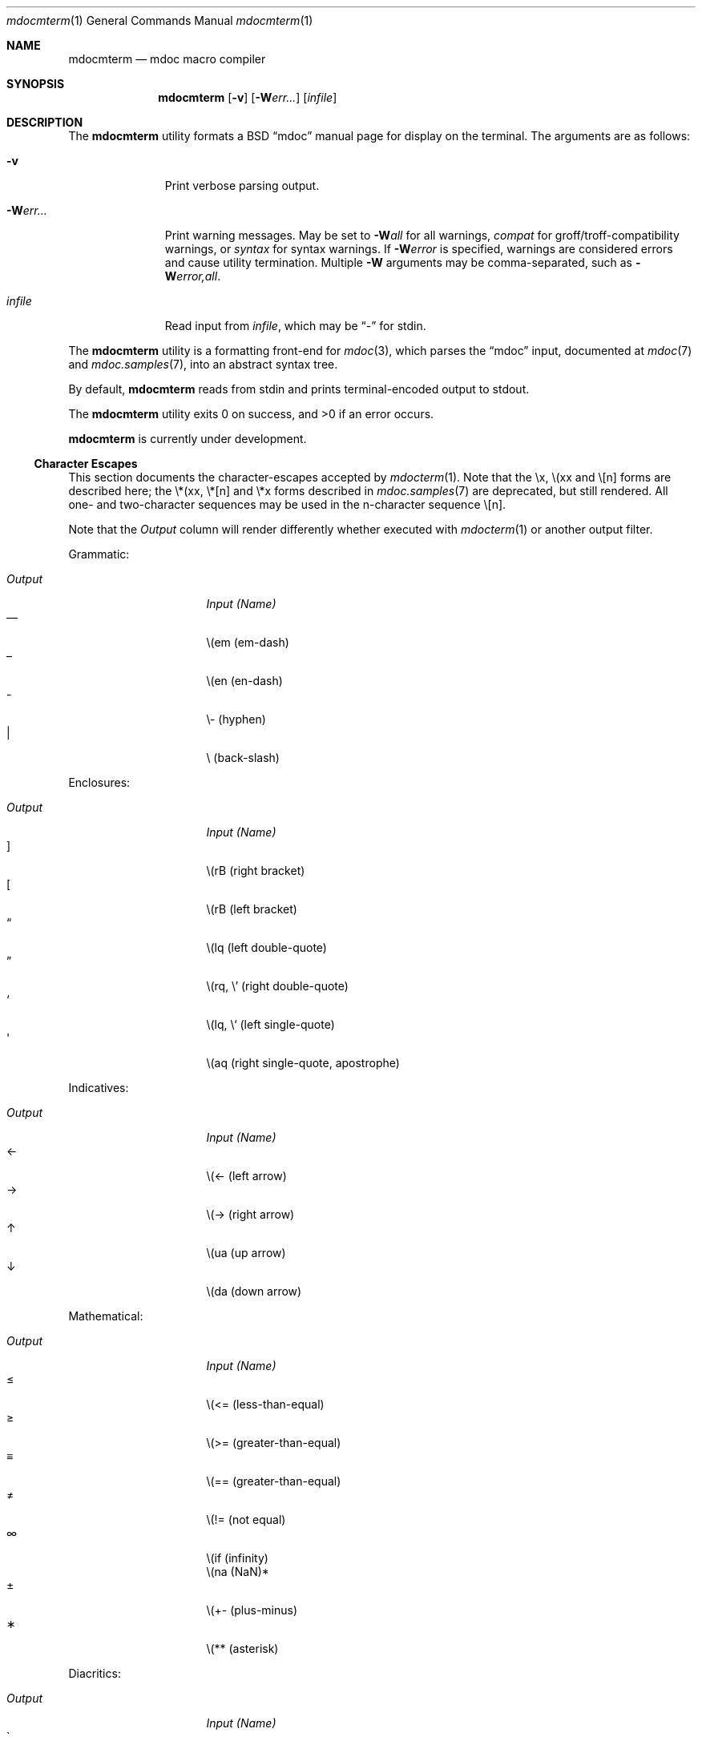 .\" $Id$
.\"
.\" Copyright (c) 2009 Kristaps Dzonsons <kristaps@kth.se>
.\"
.\" Permission to use, copy, modify, and distribute this software for any
.\" purpose with or without fee is hereby granted, provided that the
.\" above copyright notice and this permission notice appear in all
.\" copies.
.\"
.\" THE SOFTWARE IS PROVIDED "AS IS" AND THE AUTHOR DISCLAIMS ALL
.\" WARRANTIES WITH REGARD TO THIS SOFTWARE INCLUDING ALL IMPLIED
.\" WARRANTIES OF MERCHANTABILITY AND FITNESS. IN NO EVENT SHALL THE
.\" AUTHOR BE LIABLE FOR ANY SPECIAL, DIRECT, INDIRECT, OR CONSEQUENTIAL
.\" DAMAGES OR ANY DAMAGES WHATSOEVER RESULTING FROM LOSS OF USE, DATA OR
.\" PROFITS, WHETHER IN AN ACTION OF CONTRACT, NEGLIGENCE OR OTHER
.\" TORTIOUS ACTION, ARISING OUT OF OR IN CONNECTION WITH THE USE OR
.\" PERFORMANCE OF THIS SOFTWARE.
.\"
.Dd $Mdocdate$
.Dt mdocmterm 1
.Os
.\" SECTION
.Sh NAME
.Nm mdocmterm
.Nd mdoc macro compiler
.\" SECTION
.Sh SYNOPSIS
.Nm mdocmterm
.Op Fl v
.Op Fl W Ns Ar err...
.Op Ar infile
.\" SECTION
.Sh DESCRIPTION
The
.Nm
utility formats a BSD 
.Dq mdoc 
manual page for display on the terminal.  The arguments are as follows:
.Bl -tag -width "\-Werr... "
.\" ITEM
.It Fl v
Print verbose parsing output.
.\" ITEM
.It Fl W Ns Ar err...
Print warning messages.  May be set to 
.Fl W Ns Ar all
for all warnings, 
.Ar compat
for groff/troff-compatibility warnings, or
.Ar syntax
for syntax warnings.  If
.Fl W Ns Ar error 
is specified, warnings are considered errors and cause utility
termination.  Multiple 
.Fl W
arguments may be comma-separated, such as
.Fl W Ns Ar error,all .
.\" ITEM
.It Ar infile
Read input from
.Ar infile ,
which may be 
.Dq \-
for stdin.
.El
.\" PARAGRAPH
.Pp
The
.Nm
utility is a formatting front-end for
.Xr mdoc 3 ,
which parses the 
.Dq mdoc
input, documented at
.Xr mdoc 7
and
.Xr mdoc.samples 7 ,
into an abstract syntax tree.
.\" PARAGRAPH
.Pp
By default,
.Nm
reads from stdin and prints terminal-encoded output to stdout.
.\" PARAGRAPH
.Pp
.Ex -std mdocmterm
.\" PARAGRAPH
.Pp
.Nm
is
.Ud
.\" SUB-SECTION
.Ss Character Escapes
This section documents the character-escapes accepted by
.Xr mdocterm 1 .
Note that the \\x, \\(xx and \\[n] forms are described here; the \\*(xx,
\\*[n] and \\*x forms described in
.Xr mdoc.samples 7
are deprecated, but still rendered.  All one- and two-character
sequences may be used in the n-character sequence \\[n].
.Pp
Note that the
.Em Output
column will render differently whether executed with
.Xr mdocterm 1 
or another output filter.
.\" PARAGRAPH
.Pp
Grammatic:
.Pp
.Bl -tag -width "OutputXXXX" -offset "XXXX" -compact
.It Em Output
.Em Input (Name)
.It \(em
\\(em (em-dash)
.It \(en
\\(en (en-dash)
.It \-
\\- (hyphen)
.It \\
\\ (back-slash)
.El
.\" PARAGRAPH
.Pp
Enclosures:
.Pp
.Bl -tag -width "OutputXXXX" -offset "XXXX" -compact
.It Em Output
.Em Input (Name)
.It \(rB
\\(rB (right bracket)
.It \(lB
\\(rB (left bracket)
.It \(lq
\\(lq (left double-quote)
.It \(rq
\\(rq, \\' (right double-quote)
.It \(oq
\\(lq, \\` (left single-quote)
.It \(aq
\\(aq (right single-quote, apostrophe)
.El
.\" PARAGRAPH
.Pp
Indicatives:
.Pp
.Bl -tag -width "OutputXXXX" -offset "XXXX" -compact
.It Em Output
.Em Input (Name)
.It \(<-
\\(<- (left arrow)
.It \(->
\\(-> (right arrow)
.It \(ua
\\(ua (up arrow)
.It \(da
\\(da (down arrow)
.El
.\" PARAGRAPH
.Pp
Mathematical:
.Pp
.Bl -tag -width "OutputXXXX" -offset "XXXX" -compact
.It Em Output
.Em Input (Name)
.It \(<=
\\(<= (less-than-equal)
.It \(>=
\\(>= (greater-than-equal)
.It \(==
\\(== (greater-than-equal)
.It \(!=
\\(!= (not equal)
.It \(if
\\(if (infinity)
.It \(na
\\(na (NaN)*
.It \(+-
\\(+- (plus-minus)
.It \(**
\\(** (asterisk)
.El
.\" PARAGRAPH
.Pp
Diacritics:
.Pp
.Bl -tag -width "OutputXXXX" -offset "XXXX" -compact
.It Em Output
.Em Input (Name)
.It \(ga
\\(ga (accent grave)
.It \(aa
\\(aa (accent accute)
.El
.\" PARAGRAPH
.Pp
Special symbols:
.Pp
.Bl -tag -width "OutputXXXX" -offset "XXXX" -compact
.It Em Output
.Em Input (Name)
.It \(bu
\\(bu (bullet)
.It \(ba
\\(ba (bar)
.It \(co
\\(co (copyright)
.El 
.Pp
*This is a deviation from the standard, as NaN is usually rendered as
\\*(Na, which is a deprecated form.  We introduce \\(na, which follows
the more general syntax.
.\" SECTION
.Sh EXAMPLES
To display this manual page:
.\" PARAGRAPH
.Pp
.D1 % mdocmterm \-Wall,error mdocmterm.1 
.\" PARAGRAPH
.Pp
To pipe a manual page to the pager:
.Pp
.D1 % mdocterm mdocterm.1 | less -R
.\" SECTION
.Sh SEE ALSO
.Xr mdoctree 1 ,
.Xr mdoclint 1 ,
.Xr mdoc.samples 7 ,
.Xr mdoc 7 ,
.Xr mdoc 3
.\" 
.Sh AUTHORS
The
.Nm
utility was written by 
.An Kristaps Dzonsons Aq kristaps@kth.se .
.\" SECTION
.Sh CAVEATS
See
.Xr mdoc 3
for a list of bugs, caveats, and incomplete macros regarding the
document parse.
.Pp
The 
.Nm
utility doesn't yet know how to display the following:
.Pp
.Bl -bullet -compact
.It
The \-hang and \-column
.Sq \&Bl
lists are not yet supported.
.It
The \-literal and \-unfilled 
.Sq \&Bd
displays only accept text contents.
.It
The
.Sq \&Xo/Xc
pair isn't supported (and never will be).
.El
